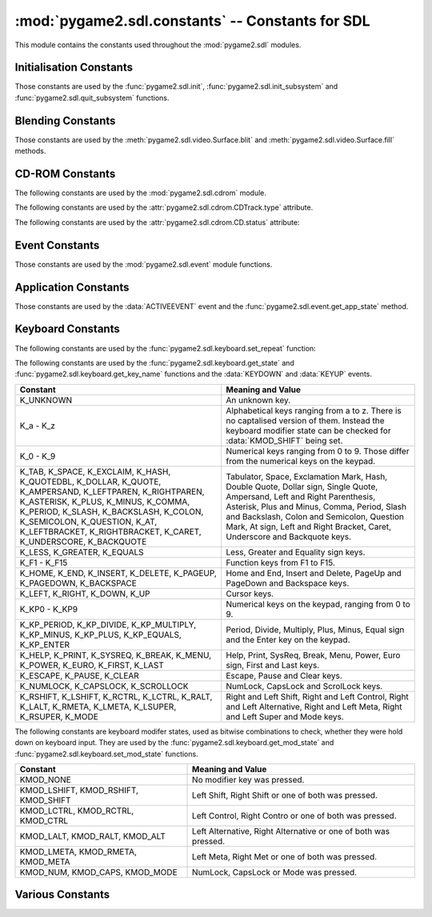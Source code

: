 :mod:`pygame2.sdl.constants` -- Constants for SDL
=================================================

This module contains the constants used throughout the :mod:`pygame2.sdl`
modules.

.. module:: pygame2.sdl.constants
   :synopsis: Constants used throughout the :mod:`pygame2.sdl` modules.

Initialisation Constants
------------------------

Those constants are used by the :func:`pygame2.sdl.init`,
:func:`pygame2.sdl.init_subsystem` and :func:`pygame2.sdl.quit_subsystem`
functions.

.. data:: INIT_AUDIO

   Initialises the SDL audio subsystem.

.. data:: INIT_CDROM

   Initialises the SDL cdrom subsystem.

.. data:: INIT_TIMER

   Initialises the SDL timer subsystem.

.. data:: INIT_JOYSTICK

   Initialises the SDL joystick subsystem.

.. data:: INIT_VIDEO

   Initialises the SDL video subsystem.

.. data:: INIT_EVERYTHING

   Initialises all parts of the SDL subsystems.

.. data:: INIT_NOPARACHUTE

   Initialises the SDL subsystems without a segmentation fault parachute.

.. data:: INIT_EVENTTHREAD

   Initialises the SDL event subsystem with threading support.

Blending Constants
------------------

Those constants are used by the :meth:`pygame2.sdl.video.Surface.blit`
and :meth:`pygame2.sdl.video.Surface.fill` methods.

.. data:: BLEND_RGB_ADD

   Used for an additive blend, ignoring the per-pixel alpha value.

.. data:: BLEND_RGB_SUB

   Used for an subtractive blend, ignoring the per-pixel alpha value.

.. data:: BLEND_RGB_MULT

   Used for an multiply blend, ignoring the per-pixel alpha value.

.. data:: BLEND_RGB_AND

   Used for a binary AND'd blend, ignoring the per-pixel alpha value.

.. data:: BLEND_RGB_OR

   Used for a binary OR'd  blend, ignoring the per-pixel alpha value.

.. data:: BLEND_RGB_XOR

   Used for a binary XOR'd blend, ignoring the per-pixel alpha value.

.. data:: BLEND_RGB_MIN

   Used for a minimum blend, ignoring the per-pixel alpha value.

.. data:: BLEND_RGB_MAX

   Used for a maximum blend, ignoring the per-pixel alpha value.

.. data:: BLEND_RGB_AVG

   Used for an average blend, ignoring the per-pixel alpha value.

.. data:: BLEND_RGB_DIFF

   Used for a difference blend, ignoring the per-pixel alpha value.

.. data:: BLEND_RGB_SCREEN

   Used for a screen blend, ignoring the per-pixel alpha value.

.. data:: BLEND_RGBA_ADD

   Used for an additive blend, with the per-pixel alpha value.

.. data:: BLEND_RGBA_SUB

   Used for an subtractive blend, with the per-pixel alpha value.

.. data:: BLEND_RGBA_MULT

   Used for an multiply blend, with the per-pixel alpha value.

.. data:: BLEND_RGBA_AND

   Used for a binary AND'd blend, with the per-pixel alpha value.

.. data:: BLEND_RGBA_OR

   Used for a binary OR'd  blend, with the per-pixel alpha value.

.. data:: BLEND_RGBA_XOR

   Used for a binary XOR'd blend, with the per-pixel alpha value.

.. data:: BLEND_RGBA_MIN

   Used for a minimum blend, with the per-pixel alpha value.

.. data:: BLEND_RGBA_MAX

   Used for a maximum blend, with the per-pixel alpha value.

.. data:: BLEND_RGBA_AVG

   Used for an average blend, with the per-pixel alpha value.

.. data:: BLEND_RGBA_DIFF

   Used for a difference blend, with the per-pixel alpha value.

.. data:: BLEND_RGBA_SCREEN

   Used for a screen blend, with the per-pixel alpha value.

CD-ROM Constants
----------------

The following constants are used by the :mod:`pygame2.sdl.cdrom` module.

.. data:: MAX_TRACKS

   The maximum amount of tracks to manage on a CD-ROM.

The following constants are used by the :attr:`pygame2.sdl.cdrom.CDTrack.type`
attribute.

.. data:: AUDIO_TRACK

   Indicates an audio track.

.. data:: DATA_TRACK

   Indicates a data track.

The following constants are used by the :attr:`pygame2.sdl.cdrom.CD.status`
attribute:

.. data:: CD_TRAYEMPTY

   Indicates that no CD-ROM is in the tray.

.. data:: CD_STOPPED

   Indicates that the CD playback has been stopped.

.. data:: CD_PLAYING

   Indicates that the CD is currently playing a track.

.. data:: CD_PAUSED

   Indicates that the CD playback has been paused.

.. data:: CD_ERROR

   Indicates an error on accessing the CD.

Event Constants
---------------

Those constants are used by the :mod:`pygame2.sdl.event` module
functions.

.. data:: NOEVENT

   Indicates no event.

.. data:: NUMEVENTS

   The maximum amount of event types allowed to be used.

.. data:: ACTIVEEVENT

   Raised, when the SDL application state changes.

.. data:: KEYDOWN

   Raised, when a key is pressed down.

.. data:: KEYUP

   Raised, when a key is released.

.. data:: MOUSEMOTION

   Raised, when the mouse moves.

.. data:: MOUSEBUTTONDOWN

   Raised, when a mouse button is pressed down.

.. data:: MOUSEBUTTONUP

   Raised, when a mouse button is released.

.. data:: JOYAXISMOTION

   Raised, when a joystick axis moves.

.. data:: JOYBALLMOTION

   Raised, when a trackball on a joystick moves.

.. data:: JOYHATMOTION

   Raised, when a hat on a joystick moves.

.. data:: JOYBUTTONDOWN

   Raised, when a joystick button is pressed down.

.. data:: JOYBUTTONUP

   Raised, when a joystick button is released.

.. data:: QUIT

   Raised, when the SDL application window shall be closed.

.. data:: SYSWMEVENT

   Raised, when an unknown, window manager specific event occurs.

.. data:: VIDEORESIZE

   Raised, when the SDL application window shall be resized.

.. data:: VIDEOEXPOSE

   Raised, when the screen has been modified outside of the SDL
   application and the SDL application window needs to be redrawn.

.. data:: USEREVENT

   Raised, when a user-specific event occurs.

Application Constants
---------------------

Those constants are used by the :data:`ACTIVEEVENT` event and the
:func:`pygame2.sdl.event.get_app_state` method.

.. data:: APPACTIVE

   Indicates that that the SDL application is currently active.

.. data:: APPINPUTFOCUS

   Indicates that the SDL application has the keyboard input focus.

.. data:: APPMOUSEFOCUS

   Indicates that the SDL application has the mouse input focus.

Keyboard Constants
------------------

The following constants are used by the :func:`pygame2.sdl.keyboard.set_repeat`
function:

.. data:: DEFAULT_REPEAT_DELAY

   The default delay before starting to repeat raising :data:`KEYDOWN` event
   on pressing a key down.

.. data:: DEFAULT_REPEAT_INTERVAL

   The default interval for raising :data:`KEYDOWN` events on pressing a key
   down.

The following constants are used by the :func:`pygame2.sdl.keyboard.get_state`
and :func:`pygame2.sdl.keyboard.get_key_name` functions and the :data:`KEYDOWN`
and :data:`KEYUP` events.

+-------------------+-------------------------------------------------------+
| Constant          | Meaning and Value                                     |
+===================+=======================================================+
| K_UNKNOWN         | An unknown key.                                       |
+-------------------+-------------------------------------------------------+
| K_a - K_z         | Alphabetical keys ranging from a to z. There is no    |
|                   | captalised version of them. Instead the keyboard      |
|                   | modifier state can be checked for :data:`KMOD_SHIFT`  |
|                   | being set.                                            |
+-------------------+-------------------------------------------------------+
| K_0 - K_9         | Numerical keys ranging from 0 to 9. Those differ from |
|                   | the numerical keys on the keypad.                     |
+-------------------+-------------------------------------------------------+
| K_TAB, K_SPACE,   | Tabulator, Space, Exclamation Mark, Hash, Double      |
| K_EXCLAIM, K_HASH,| Quote, Dollar sign, Single Quote, Ampersand, Left     |
| K_QUOTEDBL,       | and Right Parenthesis, Asterisk, Plus and Minus,      |
| K_DOLLAR, K_QUOTE,| Comma, Period, Slash and Backslash, Colon and         |
| K_AMPERSAND,      | Semicolon, Question Mark, At sign, Left and Right     |
| K_LEFTPAREN,      | Bracket, Caret, Underscore and Backquote keys.        |
| K_RIGHTPAREN,     |                                                       |
| K_ASTERISK,       |                                                       |
| K_PLUS, K_MINUS,  |                                                       |
| K_COMMA, K_PERIOD,|                                                       |
| K_SLASH,          |                                                       |
| K_BACKSLASH,      |                                                       |
| K_COLON,          |                                                       |
| K_SEMICOLON,      |                                                       |
| K_QUESTION, K_AT, |                                                       |
| K_LEFTBRACKET,    |                                                       |
| K_RIGHTBRACKET,   |                                                       |
| K_CARET,          |                                                       |
| K_UNDERSCORE,     |                                                       |
| K_BACKQUOTE       |                                                       |
+-------------------+-------------------------------------------------------+
| K_LESS, K_GREATER,| Less, Greater and Equality sign keys.                 |
| K_EQUALS          |                                                       |
+-------------------+-------------------------------------------------------+
| K_F1 - K_F15      | Function keys from F1 to F15.                         |
+-------------------+-------------------------------------------------------+
| K_HOME, K_END,    | Home and End, Insert and Delete, PageUp and PageDown  |
| K_INSERT,         | and Backspace keys.                                   |
| K_DELETE,         |                                                       |
| K_PAGEUP,         |                                                       |
| K_PAGEDOWN,       |                                                       |
| K_BACKSPACE       |                                                       |
+-------------------+-------------------------------------------------------+
| K_LEFT, K_RIGHT,  | Cursor keys.                                          |
| K_DOWN, K_UP      |                                                       |
+-------------------+-------------------------------------------------------+
| K_KP0 - K_KP9     | Numerical keys on the keypad, ranging from 0 to 9.    |
+-------------------+-------------------------------------------------------+
| K_KP_PERIOD,      | Period, Divide, Multiply, Plus, Minus, Equal sign and |
| K_KP_DIVIDE,      | the Enter key on the keypad.                          |
| K_KP_MULTIPLY,    |                                                       |
| K_KP_MINUS,       |                                                       |
| K_KP_PLUS,        |                                                       |
| K_KP_EQUALS,      |                                                       |
| K_KP_ENTER        |                                                       |
+-------------------+-------------------------------------------------------+
| K_HELP, K_PRINT,  | Help, Print, SysReq, Break, Menu, Power, Euro sign,   |
| K_SYSREQ, K_BREAK,| First and Last keys.                                  |
| K_MENU, K_POWER,  |                                                       |
| K_EURO, K_FIRST,  |                                                       |
| K_LAST            |                                                       |
+-------------------+-------------------------------------------------------+
| K_ESCAPE, K_PAUSE,| Escape, Pause and Clear keys.                         |
| K_CLEAR           |                                                       |
+-------------------+-------------------------------------------------------+
| K_NUMLOCK,        | NumLock, CapsLock and ScrolLock keys.                 |
| K_CAPSLOCK,       |                                                       |
| K_SCROLLOCK       |                                                       |
+-------------------+-------------------------------------------------------+
| K_RSHIFT,         | Right and Left Shift, Right and Left Control, Right   |
| K_LSHIFT, K_RCTRL,| and Left Alternative, Right and Left Meta, Right and  |
| K_LCTRL, K_RALT,  | Left Super and Mode keys.                             |
| K_LALT, K_RMETA,  |                                                       |
| K_LMETA, K_LSUPER,|                                                       |
| K_RSUPER, K_MODE  |                                                       |
+-------------------+-------------------------------------------------------+

The following constants are keyboard modifer states, used as bitwise
combinations to check, whether they were hold down on keyboard
input. They are used by the :func:`pygame2.sdl.keyboard.get_mod_state` and
:func:`pygame2.sdl.keyboard.set_mod_state` functions.

+-------------------+-------------------------------------------------------+
| Constant          | Meaning and Value                                     |
+===================+=======================================================+
| KMOD_NONE         | No modifier key was pressed.                          |
+-------------------+-------------------------------------------------------+
| KMOD_LSHIFT,      | Left Shift, Right Shift or one of both was pressed.   |
| KMOD_RSHIFT,      |                                                       |
| KMOD_SHIFT        |                                                       |
+-------------------+-------------------------------------------------------+
| KMOD_LCTRL,       | Left Control, Right Contro or one of both was pressed.|
| KMOD_RCTRL,       |                                                       |
| KMOD_CTRL         |                                                       |
+-------------------+-------------------------------------------------------+
| KMOD_LALT,        | Left Alternative, Right Alternative or one of both    |
| KMOD_RALT,        | was pressed.                                          |
| KMOD_ALT          |                                                       |
+-------------------+-------------------------------------------------------+
| KMOD_LMETA,       | Left Meta, Right Met or one of both was pressed.      |
| KMOD_RMETA,       |                                                       |
| KMOD_META         |                                                       |
+-------------------+-------------------------------------------------------+
| KMOD_NUM,         | NumLock, CapsLock or Mode was pressed.                |
| KMOD_CAPS,        |                                                       |
| KMOD_MODE         |                                                       |
+-------------------+-------------------------------------------------------+

Various Constants
-----------------

.. data:: BYTEORDER

   The byteorder, SDL and pygame2.sdl were compiled with. It is set to either
   :data:`LIL_ENDIAN` or :data:`BIG_ENDIAN`.

.. data:: LIL_ENDIAN

   Indicates a little endian byte order.

.. data:: BIG_ENDIAN
    
   Indicates a big endian byte order.
